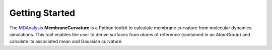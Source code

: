 Getting Started
===============

The `MDAnalysis`_ **MembraneCurvature** is a Python toolkit to calculate membrane curvature from
molecular dynamics simulations. This tool enables the user to derive surfaces from `atoms` of 
reference (contained in an `AtomGroup`) and calculate its associated mean and Gaussian curvature.

.. _MDAnalysis: https://www.mdanalysis.org